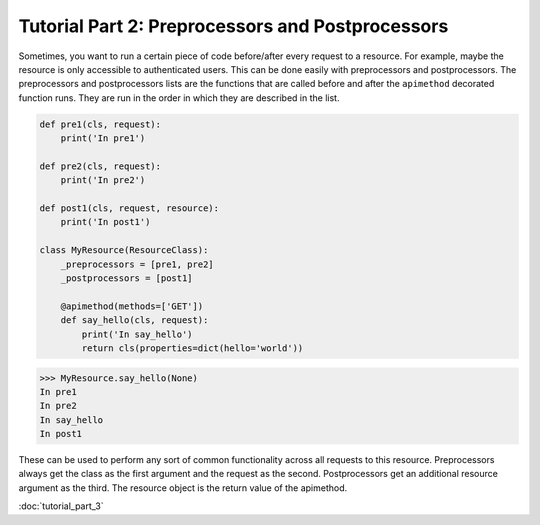 
.. _preprocessors and postprocessors:

Tutorial Part 2: Preprocessors and Postprocessors
=================================================

Sometimes, you want to run a certain piece of code before/after every
request to a resource.  For example, maybe the resource is only accessible
to authenticated users. This can be done easily with preprocessors and postprocessors.
The preprocessors and postprocessors lists are the functions that are called before
and after the ``apimethod`` decorated function runs.  They are run in the order in which
they are described in the list.

.. code-block:: python

    def pre1(cls, request):
        print('In pre1')

    def pre2(cls, request):
        print('In pre2')

    def post1(cls, request, resource):
        print('In post1')

    class MyResource(ResourceClass):
        _preprocessors = [pre1, pre2]
        _postprocessors = [post1]

        @apimethod(methods=['GET'])
        def say_hello(cls, request):
            print('In say_hello')
            return cls(properties=dict(hello='world'))

.. code-block:: python

    >>> MyResource.say_hello(None)
    In pre1
    In pre2
    In say_hello
    In post1

These can be used to perform any sort of common functionality across
all requests to this resource.  Preprocessors always get the class as
the first argument and the request as the second.  Postprocessors get an
additional resource argument as the third.  The resource object is the return
value of the apimethod.

:doc:`tutorial_part_3`
